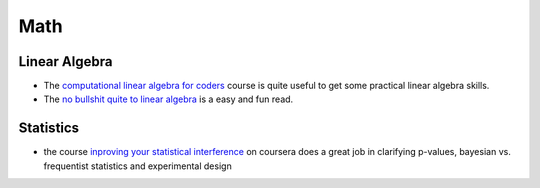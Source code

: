 =======
Math
=======

Linear Algebra
--------------

* The `computational linear algebra for coders <https://github.com/fastai/numerical-linear-algebra>`_ course is quite useful to get some practical linear algebra skills. 
* The `no bullshit quite to linear algebra <https://minireference.com/>`_ is a easy and fun read. 

Statistics
----------

* the course `inproving your statistical interference <https://www.coursera.org/learn/statistical-inferences>`_ on coursera does a great job in clarifying p-values, bayesian vs. frequentist statistics and experimental design 



